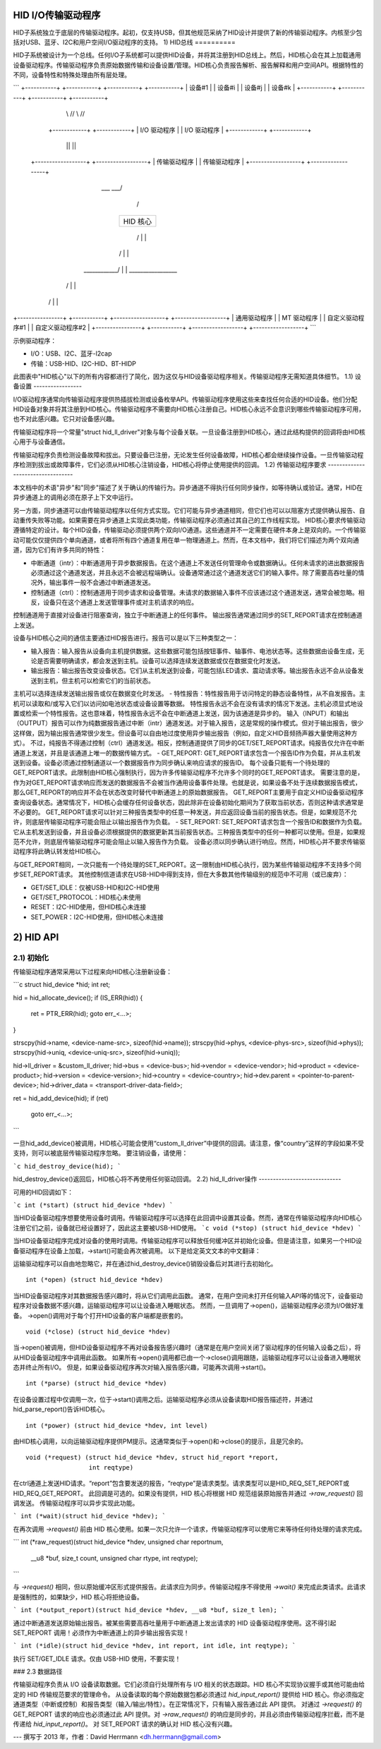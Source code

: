 HID I/O传输驱动程序
=========================

HID子系统独立于底层的传输驱动程序。起初，仅支持USB，但其他规范采纳了HID设计并提供了新的传输驱动程序。内核至少包括对USB、蓝牙、I2C和用户空间I/O驱动程序的支持。
1) HID总线
==========

HID子系统被设计为一个总线。任何I/O子系统都可以提供HID设备，并将其注册到HID总线上。然后，HID核心会在其上加载通用设备驱动程序。传输驱动程序负责原始数据传输和设备设置/管理。HID核心负责报告解析、报告解释和用户空间API。根据特性的不同，设备特性和特殊处理由所有层处理。

```
+-----------+  +-----------+            +-----------+  +-----------+
| 设备#1   |  | 设备#i   |            | 设备#j   |  | 设备#k   |
+-----------+  +-----------+            +-----------+  +-----------+
         \\      //                              \\      //
       +------------+                          +------------+
       | I/O 驱动程序 |                          | I/O 驱动程序 |
       +------------+                          +------------+
            ||                                      ||
    +------------------+                    +------------------+
    | 传输驱动程序  |                    | 传输驱动程序  |
    +------------------+                    +------------------+
                        \___                ___/
                            \              /
                           +----------------+
                           |    HID 核心    |
                           +----------------+
                            /  |        |  \
                           /   |        |   \
             ____________/    |        |    \_________________
            /                 |        |                      \
           /                  |        |                       \
+----------------+  +-----------+  +------------------+  +------------------+
| 通用驱动程序 |  | MT 驱动程序 |  | 自定义驱动程序#1 |  | 自定义驱动程序#2 |
+----------------+  +-----------+  +------------------+  +------------------+
```

示例驱动程序：

- I/O：USB、I2C、蓝牙-l2cap
- 传输：USB-HID、I2C-HID、BT-HIDP

此图表中"HID核心"以下的所有内容都进行了简化，因为这仅与HID设备驱动程序相关。传输驱动程序无需知道具体细节。
1.1) 设备设置
-----------------

I/O驱动程序通常向传输驱动程序提供热插拔检测或设备枚举API。传输驱动程序使用这些来查找任何合适的HID设备。他们分配HID设备对象并将其注册到HID核心。传输驱动程序不需要向HID核心注册自己。HID核心永远不会意识到哪些传输驱动程序可用，也不对此感兴趣。它只对设备感兴趣。

传输驱动程序将一个常量"struct hid_ll_driver"对象与每个设备关联。一旦设备注册到HID核心，通过此结构提供的回调将由HID核心用于与设备通信。

传输驱动程序负责检测设备故障和拔出。只要设备已注册，无论发生任何设备故障，HID核心都会继续操作设备。一旦传输驱动程序检测到拔出或故障事件，它们必须从HID核心注销设备，HID核心将停止使用提供的回调。
1.2) 传输驱动程序要求
----------------------------------

本文档中的术语"异步"和"同步"描述了关于确认的传输行为。异步通道不得执行任何同步操作，如等待确认或验证。通常，HID在异步通道上的调用必须在原子上下文中运行。

另一方面，同步通道可以由传输驱动程序以任何方式实现。它们可能与异步通道相同，但它们也可以以阻塞方式提供确认报告、自动重传失败等功能。如果需要在异步通道上实现此类功能，传输驱动程序必须通过其自己的工作线程实现。
HID核心要求传输驱动遵循特定的设计。每个HID设备，传输驱动必须提供两个双向I/O通道。这些通道并不一定需要在硬件本身上是双向的。一个传输驱动可能仅仅提供四个单向通道，或者将所有四个通道复用在单一物理通道上。然而，在本文档中，我们将它们描述为两个双向通道，因为它们有许多共同的特性：

- 中断通道（intr）：中断通道用于异步数据报告。在这个通道上不发送任何管理命令或数据确认。任何未请求的进出数据报告必须通过这个通道发送，并且永远不会被远程端确认。设备通常通过这个通道发送它们的输入事件。除了需要高吞吐量的情况外，输出事件一般不会通过中断通道发送。
- 控制通道（ctrl）：控制通道用于同步请求和设备管理。未请求的数据输入事件不应该通过这个通道发送，通常会被忽略。相反，设备只在这个通道上发送管理事件或对主机请求的响应。
控制通道用于直接对设备进行阻塞查询，独立于中断通道上的任何事件。
输出报告通常通过同步的SET_REPORT请求在控制通道上发送。

设备与HID核心之间的通信主要通过HID报告进行。报告可以是以下三种类型之一：

- 输入报告：输入报告从设备向主机提供数据。这些数据可能包括按钮事件、轴事件、电池状态等。这些数据由设备生成，无论是否需要明确请求，都会发送到主机。设备可以选择连续发送数据或仅在数据变化时发送。
- 输出报告：输出报告改变设备状态。它们从主机发送到设备，可能包括LED请求、震动请求等。输出报告永远不会从设备发送到主机，但主机可以检索它们的当前状态。
主机可以选择连续发送输出报告或仅在数据变化时发送。
- 特性报告：特性报告用于访问特定的静态设备特性，从不自发报告。主机可以读取和/或写入它们以访问如电池状态或设备设置等数据。
特性报告永远不会在没有请求的情况下发送。主机必须显式地设置或检索一个特性报告。这也意味着，特性报告永远不会在中断通道上发送，因为该通道是异步的。
输入（INPUT）和输出（OUTPUT）报告可以作为纯数据报告通过中断（intr）通道发送。对于输入报告，这是常规的操作模式。但对于输出报告，很少这样做，因为输出报告通常很少发生。但设备可以自由地过度使用异步输出报告（例如，自定义HID音频扬声器大量使用这种方式）。
不过，纯报告不得通过控制（ctrl）通道发送。相反，控制通道提供了同步的GET/SET_REPORT请求。纯报告仅允许在中断通道上发送，并且是该通道上唯一的数据传输方式。
- GET_REPORT: GET_REPORT请求包含一个报告ID作为负载，并从主机发送到设备。设备必须通过控制通道以一个数据报告作为同步确认来响应请求的报告ID。
每个设备只能有一个待处理的GET_REPORT请求。此限制由HID核心强制执行，因为许多传输驱动程序不允许多个同时的GET_REPORT请求。
需要注意的是，作为对GET_REPORT请求响应而发送的数据报告不会被当作通用设备事件处理。也就是说，如果设备不处于连续数据报告模式，那么GET_REPORT的响应并不会在状态改变时替代中断通道上的原始数据报告。
GET_REPORT主要用于自定义HID设备驱动程序查询设备状态。通常情况下，HID核心会缓存任何设备状态，因此除非在设备初始化期间为了获取当前状态，否则这种请求通常是不必要的。
GET_REPORT请求可以针对三种报告类型中的任意一种发送，并应返回设备当前的报告状态。但是，如果规范不允许，则底层传输驱动程序可能会阻止以输出报告作为负载。
- SET_REPORT: SET_REPORT请求包含一个报告ID和数据作为负载。它从主机发送到设备，并且设备必须根据提供的数据更新其当前报告状态。三种报告类型中的任何一种都可以使用。但是，如果规范不允许，则底层传输驱动程序可能会阻止以输入报告作为负载。
设备必须以同步确认进行响应。然而，HID核心并不要求传输驱动程序将此确认转发给HID核心。

与GET_REPORT相同，一次只能有一个待处理的SET_REPORT。这一限制由HID核心执行，因为某些传输驱动程序不支持多个同步SET_REPORT请求。
其他控制信道请求在USB-HID中得到支持，但在大多数其他传输级别的规范中不可用（或已废弃）：

- GET/SET_IDLE：仅被USB-HID和I2C-HID使用
- GET/SET_PROTOCOL：HID核心未使用
- RESET：I2C-HID使用，但HID核心未连接
- SET_POWER：I2C-HID使用，但HID核心未连接
2) HID API
==========

2.1) 初始化
--------------

传输驱动程序通常采用以下过程来向HID核心注册新设备：

```c
struct hid_device *hid;
int ret;

hid = hid_allocate_device();
if (IS_ERR(hid)) {
    ret = PTR_ERR(hid);
    goto err_<...>;
}

strscpy(hid->name, <device-name-src>, sizeof(hid->name));
strscpy(hid->phys, <device-phys-src>, sizeof(hid->phys));
strscpy(hid->uniq, <device-uniq-src>, sizeof(hid->uniq));

hid->ll_driver = &custom_ll_driver;
hid->bus = <device-bus>;
hid->vendor = <device-vendor>;
hid->product = <device-product>;
hid->version = <device-version>;
hid->country = <device-country>;
hid->dev.parent = <pointer-to-parent-device>;
hid->driver_data = <transport-driver-data-field>;

ret = hid_add_device(hid);
if (ret)
    goto err_<...>;
```

一旦hid_add_device()被调用，HID核心可能会使用“custom_ll_driver”中提供的回调。请注意，像“country”这样的字段如果不受支持，则可以被底层传输驱动程序忽略。
要注销设备，请使用：

```c
hid_destroy_device(hid);
```

hid_destroy_device()返回后，HID核心将不再使用任何驱动回调。
2.2) hid_ll_driver操作
-----------------------------

可用的HID回调如下：

```c
int (*start) (struct hid_device *hdev)
```

当HID设备驱动程序想要使用设备时调用。传输驱动程序可以选择在此回调中设置其设备。然而，通常在传输驱动程序向HID核心注册它们之前，设备就已经设置好了，因此这主要被USB-HID使用。
```c
void (*stop) (struct hid_device *hdev)
```

当HID设备驱动程序完成对设备的使用时调用。传输驱动程序可以释放任何缓冲区并初始化设备。但是请注意，如果另一个HID设备驱动程序在设备上加载，->start()可能会再次被调用。
以下是给定英文文本的中文翻译：

运输驱动程序可以自由地忽略它，并在通过hid_destroy_device()销毁设备后对其进行去初始化。

:: 

      int (*open) (struct hid_device *hdev)

当HID设备驱动程序对其数据报告感兴趣时，将从它们调用此函数。
通常，在用户空间未打开任何输入API等的情况下，设备驱动程序对设备数据不感兴趣，运输驱动程序可以让设备进入睡眠状态。
然而，一旦调用了->open()，运输驱动程序必须为I/O做好准备。
->open()调用对于每个打开HID设备的客户端都是嵌套的。

:: 

      void (*close) (struct hid_device *hdev)

当->open()被调用，但HID设备驱动程序不再对设备报告感兴趣时（通常是在用户空间关闭了驱动程序的任何输入设备之后），将从HID设备驱动程序中调用此函数。
如果所有->open()调用都已由一个->close()调用跟随，运输驱动程序可以让设备进入睡眠状态并终止所有I/O。
但是，如果设备驱动程序再次对输入报告感兴趣，可能再次调用->start()。

:: 

      int (*parse) (struct hid_device *hdev)

在设备设置过程中仅调用一次，位于->start()调用之后。运输驱动程序必须从设备读取HID报告描述符，并通过hid_parse_report()告诉HID核心。

:: 

      int (*power) (struct hid_device *hdev, int level)

由HID核心调用，以向运输驱动程序提供PM提示。这通常类似于->open()和->close()的提示，且是冗余的。

:: 

      void (*request) (struct hid_device *hdev, struct hid_report *report,
		       int reqtype)

在ctrl通道上发送HID请求。“report”包含要发送的报告，“reqtype”是请求类型。请求类型可以是HID_REQ_SET_REPORT或HID_REQ_GET_REPORT。
此回调是可选的。如果没有提供，HID 核心将根据 HID 规范组装原始报告并通过 `->raw_request()` 回调发送。
传输驱动程序可以异步实现此功能。

```
int (*wait)(struct hid_device *hdev);
```

在再次调用 `->request()` 前由 HID 核心使用。如果一次只允许一个请求，传输驱动程序可以使用它来等待任何待处理的请求完成。

```
int (*raw_request)(struct hid_device *hdev, unsigned char reportnum,
                   __u8 *buf, size_t count, unsigned char rtype,
                   int reqtype);
```

与 `->request()` 相同，但以原始缓冲区形式提供报告。此请求应为同步。传输驱动程序不得使用 `->wait()` 来完成此类请求。此请求是强制性的，如果缺少，HID 核心将拒绝设备。

```
int (*output_report)(struct hid_device *hdev, __u8 *buf, size_t len);
```

通过中断通道发送原始输出报告。被某些需要高吞吐量用于中断通道上发出请求的 HID 设备驱动程序使用。这不得引起 SET_REPORT 调用！必须作为中断通道上的异步输出报告实现！

```
int (*idle)(struct hid_device *hdev, int report, int idle, int reqtype);
```

执行 SET/GET_IDLE 请求。仅由 USB-HID 使用，不要实现！

### 2.3 数据路径

传输驱动程序负责从 I/O 设备读取数据。它们必须自行处理所有与 I/O 相关的状态跟踪。HID 核心不实现协议握手或其他可能由给定的 HID 传输规范要求的管理命令。
从设备读取的每个原始数据包都必须通过 `hid_input_report()` 提供给 HID 核心。你必须指定通道类型（中断或控制）和报告类型（输入/输出/特性）。在正常情况下，只有输入报告通过此 API 提供。
对通过 `->request()` 的 GET_REPORT 请求的响应也必须通过此 API 提供。对 `->raw_request()` 的响应是同步的，并且必须由传输驱动程序拦截，而不是传递给 `hid_input_report()`。
对 SET_REPORT 请求的确认对 HID 核心没有兴趣。

---
撰写于 2013 年，作者：David Herrmann <dh.herrmann@gmail.com>
